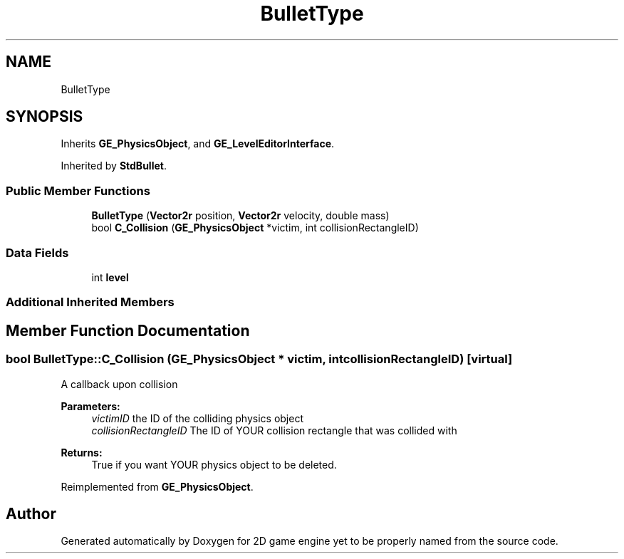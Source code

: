 .TH "BulletType" 3 "Fri May 18 2018" "Version 0.1" "2D game engine yet to be properly named" \" -*- nroff -*-
.ad l
.nh
.SH NAME
BulletType
.SH SYNOPSIS
.br
.PP
.PP
Inherits \fBGE_PhysicsObject\fP, and \fBGE_LevelEditorInterface\fP\&.
.PP
Inherited by \fBStdBullet\fP\&.
.SS "Public Member Functions"

.in +1c
.ti -1c
.RI "\fBBulletType\fP (\fBVector2r\fP position, \fBVector2r\fP velocity, double mass)"
.br
.ti -1c
.RI "bool \fBC_Collision\fP (\fBGE_PhysicsObject\fP *victim, int collisionRectangleID)"
.br
.in -1c
.SS "Data Fields"

.in +1c
.ti -1c
.RI "int \fBlevel\fP"
.br
.in -1c
.SS "Additional Inherited Members"
.SH "Member Function Documentation"
.PP 
.SS "bool BulletType::C_Collision (\fBGE_PhysicsObject\fP * victim, int collisionRectangleID)\fC [virtual]\fP"
A callback upon collision 
.PP
\fBParameters:\fP
.RS 4
\fIvictimID\fP the ID of the colliding physics object 
.br
\fIcollisionRectangleID\fP The ID of YOUR collision rectangle that was collided with 
.RE
.PP
\fBReturns:\fP
.RS 4
True if you want YOUR physics object to be deleted\&. 
.RE
.PP

.PP
Reimplemented from \fBGE_PhysicsObject\fP\&.

.SH "Author"
.PP 
Generated automatically by Doxygen for 2D game engine yet to be properly named from the source code\&.
